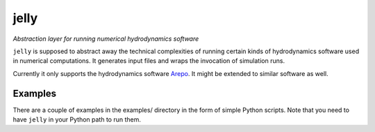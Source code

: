 jelly
=====

*Abstraction layer for running numerical hydrodynamics software*

``jelly`` is supposed to abstract away the technical complexities of running
certain kinds of hydrodynamics software used in numerical computations. It
generates input files and wraps the invocation of simulation runs.

Currently it only supports the hydrodynamics software `Arepo`_. It might be
extended to similar software as well.


Examples
--------

There are a couple of examples in the examples/ directory in the form of simple
Python scripts. Note that you need to have ``jelly`` in your Python path to run
them.


.. _Arepo: http://www.mpa-garching.mpg.de/~volker/arepo/
